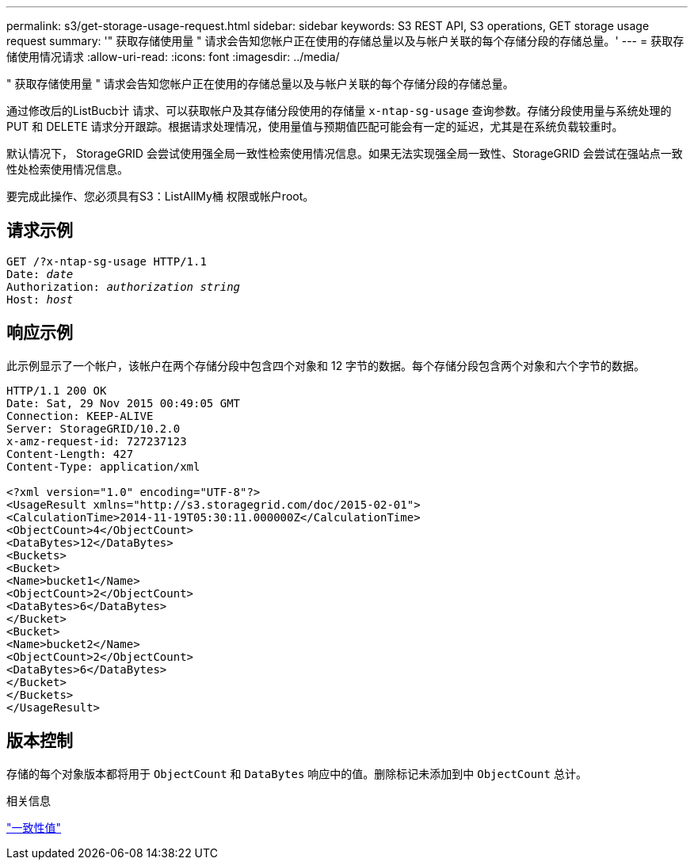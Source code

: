 ---
permalink: s3/get-storage-usage-request.html 
sidebar: sidebar 
keywords: S3 REST API, S3 operations, GET storage usage request 
summary: '" 获取存储使用量 " 请求会告知您帐户正在使用的存储总量以及与帐户关联的每个存储分段的存储总量。' 
---
= 获取存储使用情况请求
:allow-uri-read: 
:icons: font
:imagesdir: ../media/


[role="lead"]
" 获取存储使用量 " 请求会告知您帐户正在使用的存储总量以及与帐户关联的每个存储分段的存储总量。

通过修改后的ListBucb计 请求、可以获取帐户及其存储分段使用的存储量 `x-ntap-sg-usage` 查询参数。存储分段使用量与系统处理的 PUT 和 DELETE 请求分开跟踪。根据请求处理情况，使用量值与预期值匹配可能会有一定的延迟，尤其是在系统负载较重时。

默认情况下， StorageGRID 会尝试使用强全局一致性检索使用情况信息。如果无法实现强全局一致性、StorageGRID 会尝试在强站点一致性处检索使用情况信息。

要完成此操作、您必须具有S3：ListAllMy桶 权限或帐户root。



== 请求示例

[listing, subs="specialcharacters,quotes"]
----
GET /?x-ntap-sg-usage HTTP/1.1
Date: _date_
Authorization: _authorization string_
Host: _host_
----


== 响应示例

此示例显示了一个帐户，该帐户在两个存储分段中包含四个对象和 12 字节的数据。每个存储分段包含两个对象和六个字节的数据。

[listing]
----
HTTP/1.1 200 OK
Date: Sat, 29 Nov 2015 00:49:05 GMT
Connection: KEEP-ALIVE
Server: StorageGRID/10.2.0
x-amz-request-id: 727237123
Content-Length: 427
Content-Type: application/xml

<?xml version="1.0" encoding="UTF-8"?>
<UsageResult xmlns="http://s3.storagegrid.com/doc/2015-02-01">
<CalculationTime>2014-11-19T05:30:11.000000Z</CalculationTime>
<ObjectCount>4</ObjectCount>
<DataBytes>12</DataBytes>
<Buckets>
<Bucket>
<Name>bucket1</Name>
<ObjectCount>2</ObjectCount>
<DataBytes>6</DataBytes>
</Bucket>
<Bucket>
<Name>bucket2</Name>
<ObjectCount>2</ObjectCount>
<DataBytes>6</DataBytes>
</Bucket>
</Buckets>
</UsageResult>
----


== 版本控制

存储的每个对象版本都将用于 `ObjectCount` 和 `DataBytes` 响应中的值。删除标记未添加到中 `ObjectCount` 总计。

.相关信息
link:consistency-controls.html["一致性值"]
